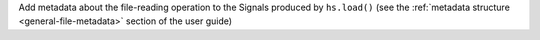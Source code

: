Add metadata about the file-reading operation to the Signals produced by
``hs.load()`` (see the :ref:`metadata structure <general-file-metadata>`
section of the user guide)

